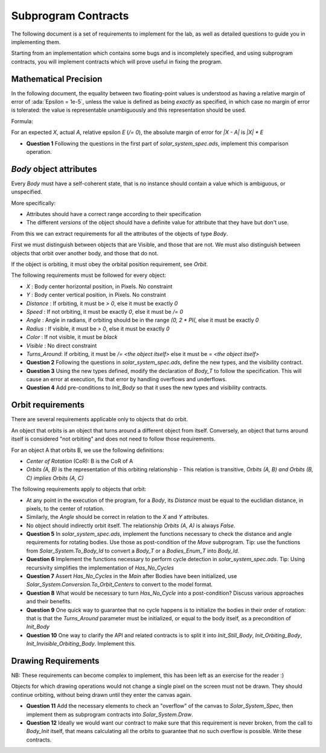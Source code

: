 .. role:: ada(code)
    :language: ada

====================
Subprogram Contracts
====================

The following document is a set of requirements to implement for the lab, as
well as detailed questions to guide you in implementing them.

Starting from an implementation which contains some bugs and is incompletely
specified, and using subprogram contracts, you will implement contracts which
will prove useful in fixing the program.

----------------------
Mathematical Precision
----------------------

In the following document, the equality between two floating-point values is understood
as having a relative margin of error of :ada:`Epsilon = 1e-5`, unless the value is defined
as being *exactly* as specified, in which case no margin of error is tolerated: the value is
representable unambiguously and this representation should be used.

Formula:

For an expected `X`, actual `A`, relative epsilon `E` (`/= 0`), the absolute
margin of error for `|X - A|` is `|X| * E`

* **Question 1** Following the questions in the first part of `solar_system_spec.ads`,
  implement this comparison operation.

------------------------
`Body` object attributes
------------------------

Every `Body` must have a self-coherent state, that is no instance should contain a
value which is ambiguous, or unspecified.

More specifically:

* Attributes should have a correct range according to their specification
* The different *versions* of the object should have a definite value for
  attribute that they have but don't use.

From this we can extract requirements for all the attributes
of the objects of type `Body`.

First we must distinguish between objects that are Visible, and those that are not.
We must also distinguish between objects that orbit over another body, and those
that do not.

If the object is orbiting, it must obey the orbital position requirement, see `Orbit`.

The following requirements must be followed for every object:

* `X` : Body center horizontal position, in Pixels. No constraint
* `Y` : Body center vertical position, in Pixels. No constraint
* `Distance` : If orbiting, it must be `> 0`, else it must be exactly `0`
* `Speed` : If not orbiting, it must be exactly `0`, else it must be `/= 0`
* `Angle` : Angle in radians, if orbiting should be in the range `(0, 2 * PI(`,
  else it must be exactly `0`
* `Radius` : If visible, it must be `> 0`, else it must be exactly `0`
* `Color` : If not visible, it must be `black`
* `Visible` : No direct constraint
* `Turns_Around`: If orbiting, it must be `/= <the object itself>` else it must be `= <the object itself>`

* **Question 2** Following the questions in `solar_system_spec.ads`, define the new types,
  and the visibility contract.
* **Question 3** Using the new types defined, modify the declaration of `Body_T` to follow
  the specification. This will cause an error at execution, fix that error by handling
  overflows and underflows.
* **Question 4** Add pre-conditions to `Init_Body` so that it uses the new types and
  visibility contracts.

------------------
Orbit requirements
------------------

There are several requirements applicable only to objects that do orbit.

An object that orbits is an object that turns around a different object from itself.
Conversely, an object that turns around itself is considered "not orbiting" and does not
need to follow those requirements.

For an object A that orbits B, we use the following definitions:

* *Center of Rotation* (CoR): B is the CoR of A
* `Orbits (A, B)` is the representation of this orbiting relationship
  - This relation is transitive, `Orbits (A, B) and Orbits (B, C) implies Orbits (A, C)`

The following requirements apply to objects that orbit:

* At any point in the execution of the program, for a `Body`, its `Distance` must be equal to
  the euclidian distance, in pixels, to the center of rotation.
* Similarly, the `Angle` should be correct in relation to the `X` and `Y` attributes.
* No object should indirectly orbit itself. The relationship `Orbits (A, A)` is always `False`.

* **Question 5** In `solar_system_spec.ads`, implement the functions necessary to check the
  distance and angle requirements for rotating bodies. Use those as post-condition of the
  `Move` subprogram.
  Tip: use the functions from `Solar_System.To_Body_Id` to convert
  a `Body_T` or a `Bodies_Enum_T` into `Body_Id`.
* **Question 6** Implement the functions necessary to perform cycle detection in `solar_system_spec.ads`.
  Tip: Using recursivity simplifies the implementation of `Has_No_Cycles`
* **Question 7** Assert `Has_No_Cycles` in the `Main` after Bodies have been initialized,
  use `Solar_System.Conversion.To_Orbit_Centers` to convert to the model format.
* **Question 8** What would be necessary to turn `Has_No_Cycle` into a post-condition? Discuss various
  approaches and their benefits.
* **Question 9** One quick way to guarantee that no cycle happens is to initialize the bodies in their
  order of rotation: that is that the `Turns_Around` parameter must be initialized, or equal to the
  body itself, as a precondition of `Init_Body`
* **Question 10** One way to clarify the API and related contracts is to split it into `Init_Still_Body`,
  `Init_Orbiting_Body`, `Init_Invisible_Orbiting_Body`. Implement this.

--------------------
Drawing Requirements
--------------------

NB: These requirements can become complex to implement, this has been left as an exercise for
the reader :)

Objects for which drawing operations would not change a single pixel on the screen must not be drawn.
They should continue orbiting, without being drawn until they enter the canvas again.

* **Question 11** Add the necessary elements to check an "overflow" of the canvas to `Solar_System_Spec`,
  then implement them as subprogram contracts into `Solar_System.Draw`.
* **Question 12** Ideally we would want our contract to make sure that this requirement is never broken,
  from the call to `Body_Init` itself, that means calculating all the orbits to guarantee that no such
  overflow is possible. Write these contracts.
